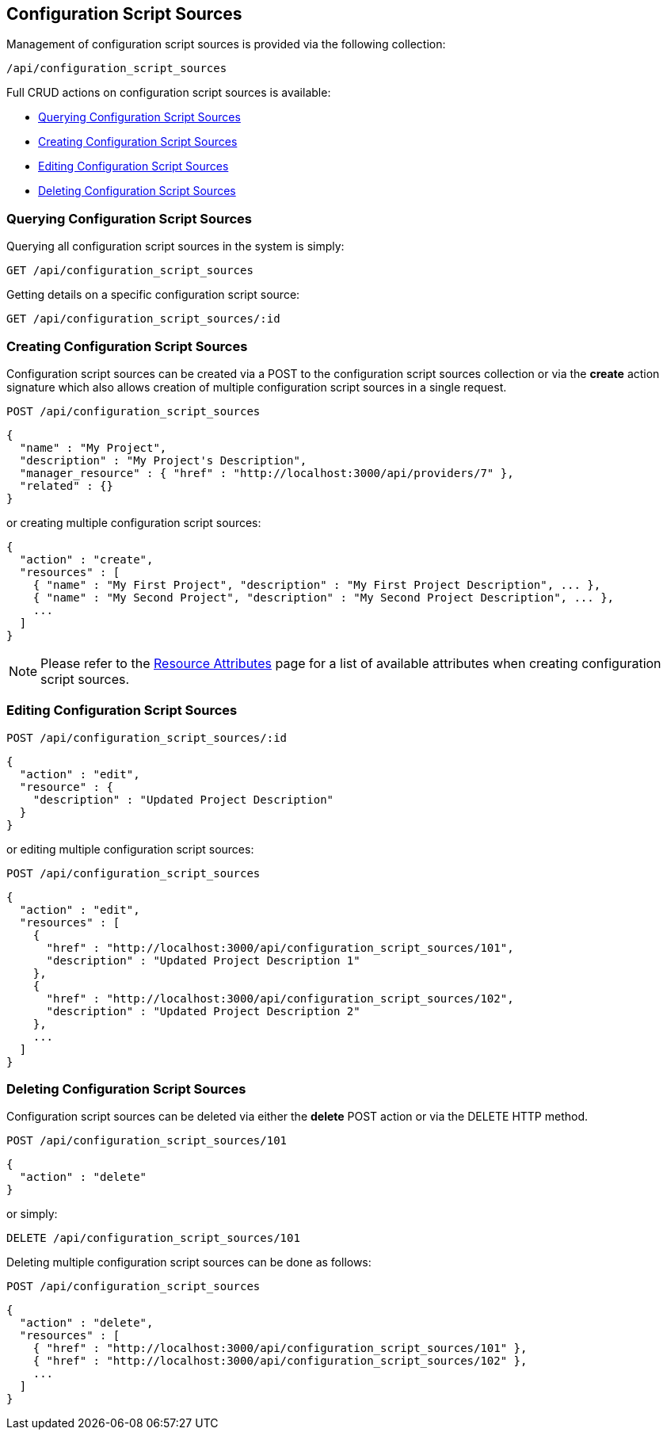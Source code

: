 
[[configuration-script-sources]]
== Configuration Script Sources

Management of configuration script sources is provided via the following collection:

[source,data]
----
/api/configuration_script_sources
----

Full CRUD actions on configuration script sources is available:

* link:#querying-configuration-script-sources[Querying Configuration Script Sources]
* link:#creating-configuration-script-sources[Creating Configuration Script Sources]
* link:#editing-configuration-script-sources[Editing Configuration Script Sources]
* link:#deleting-configuration-script-sources[Deleting Configuration Script Sources]

[[querying-configuration-script-sources]]
=== Querying Configuration Script Sources

Querying all configuration script sources in the system is simply:

----
GET /api/configuration_script_sources
----

Getting details on a specific configuration script source:

----
GET /api/configuration_script_sources/:id
----

[[creating-configuration-script-sources]]
=== Creating Configuration Script Sources

Configuration script sources can be created via a POST to the configuration script sources collection or via the *create* action
signature which also allows creation of multiple configuration script sources in a single request.

----
POST /api/configuration_script_sources
----

[source,json]
----
{
  "name" : "My Project",
  "description" : "My Project's Description",
  "manager_resource" : { "href" : "http://localhost:3000/api/providers/7" },
  "related" : {}
}
----

or creating multiple configuration script sources:

[source,json]
----
{
  "action" : "create",
  "resources" : [
    { "name" : "My First Project", "description" : "My First Project Description", ... },
    { "name" : "My Second Project", "description" : "My Second Project Description", ... },
    ...
  ]
}
----

[NOTE]
====
Please refer to the link:../appendices/resource_attributes.html#configuration-script-sources[Resource Attributes]
page for a list of available attributes when creating configuration script sources.
====

[[editing-configuration-script-sources]]
=== Editing Configuration Script Sources

----
POST /api/configuration_script_sources/:id
----

[source,json]
----
{
  "action" : "edit",
  "resource" : {
    "description" : "Updated Project Description"
  }
}
----

or editing multiple configuration script sources:

----
POST /api/configuration_script_sources
----

[source,json]
----
{
  "action" : "edit",
  "resources" : [
    {
      "href" : "http://localhost:3000/api/configuration_script_sources/101",
      "description" : "Updated Project Description 1"
    },
    {
      "href" : "http://localhost:3000/api/configuration_script_sources/102",
      "description" : "Updated Project Description 2"
    },
    ...
  ]
}
----


[[deleting-configuration-script-sources]]
=== Deleting Configuration Script Sources

Configuration script sources can be deleted via either the *delete* POST action or via the DELETE HTTP method.

----
POST /api/configuration_script_sources/101
----

[source,json]
----
{
  "action" : "delete"
}
----

or simply:

----
DELETE /api/configuration_script_sources/101
----

Deleting multiple configuration script sources can be done as follows:

----
POST /api/configuration_script_sources
----

[source,json]
----
{
  "action" : "delete",
  "resources" : [
    { "href" : "http://localhost:3000/api/configuration_script_sources/101" },
    { "href" : "http://localhost:3000/api/configuration_script_sources/102" },
    ...
  ]
}
----

